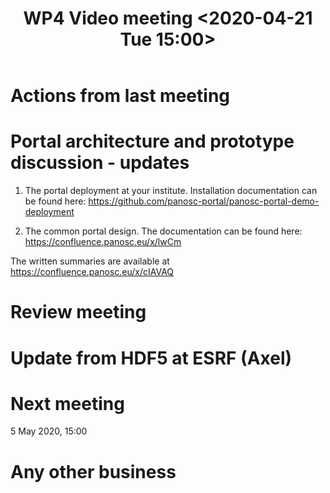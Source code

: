 #+TITLE: WP4 Video meeting <2020-04-21 Tue 15:00>

* Actions from last meeting

* Portal architecture and prototype discussion - updates
1. The portal deployment at your institute. Installation documentation can be
   found here: https://github.com/panosc-portal/panosc-portal-demo-deployment

2. The common portal design. The documentation can be found here:
   https://confluence.panosc.eu/x/lwCm 

The written summaries are available at https://confluence.panosc.eu/x/cIAVAQ

* Review meeting
* Update from HDF5 at ESRF (Axel)

* Next meeting

5 May 2020, 15:00

* Any other business

